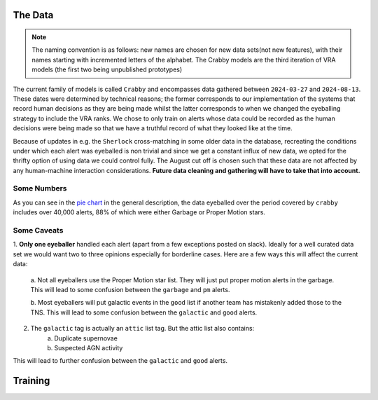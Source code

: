 The Data
-------------

.. note::
   The naming convention is as follows: new names are chosen for new
   data sets(not new features), with their names starting with incremented
   letters of the alphabet. The Crabby models are the third iteration of VRA
   models (the first two being unpublished prototypes)

The current family of models is called ``Crabby`` and encompasses
data gathered between ``2024-03-27`` and ``2024-08-13``.
These dates were determined by technical reasons; the former
corresponds to our implementation of the systems that record human
decisions as they are being made whilst the latter corresponds to
when we changed the eyeballing strategy to include the VRA ranks.
We chose to only train on alerts whose data could be recorded
as the human decisions were being made so that we have a truthful
record of what they looked like at the time.

Because of updates in e.g. the ``Sherlock`` cross-matching in some
older data in the database, recreating the conditions under which each alert
was eyeballed is non trivial and since we get a constant influx of new data,
we opted for the thrifty option of using data we could control fully.
The August cut off is chosen such that these data are not affected
by any human-machine interaction considerations. **Future data cleaning
and gathering will have to take that into account.**


Some Numbers
~~~~~~~~~~~~~~~~~~~~~~
As you can see in the `pie chart <about.html>`_ in the general description,
the data eyeballed over the period covered by ``crabby`` includes over
40,000 alerts, 88% of which were either Garbage or Proper Motion stars.


Some Caveats
~~~~~~~~~~~~~~~~~~~~
1. **Only one eyeballer** handled each alert (apart from a few exceptions
posted on slack). Ideally for a well curated data set we would want
two to three opinions especially for borderline cases. Here are a few
ways this will affect the current data:
    a. Not all eyeballers use the Proper Motion star list. They will just
    put proper motion alerts in the garbage. This will lead to some confusion
    between the ``garbage`` and ``pm`` alerts.

    b. Most eyeballers will put galactic events in the ``good`` list if another team
    has mistakenly added those to the TNS. This will lead to some confusion
    between the ``galactic`` and ``good`` alerts.

2. The  ``galactic`` tag is actually an ``attic`` list tag. But the attic list also contains:
    a. Duplicate supernovae
    b. Suspected AGN activity

This will lead to further confusion between the ``galactic`` and ``good`` alerts.

.. seealso::
   In the future we **will** re-eyeball the training data, which will solve all these issues.
   It will  be necessary anyway in future iterations because the auto-garbaged
   alerts will contain some galactic events.

Training
---------------